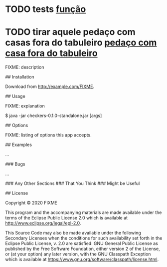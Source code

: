 * TODO tests [[file:~/Desktop/projetos/checkers/src/checkers/core.clj::int-index (Integer/parseInt index)][função]]
  :PROPERTIES:
  :CREATED: [2020-10-05 seg 05:22]
  :END:
* TODO tirar aquele pedaço com casas fora do tabuleiro [[file:~/Desktop/projetos/checkers/src/checkers/core.clj::\j))][pedaço com casa fora do tabuleiro]]
  :PROPERTIES:
  :CREATED: [2020-10-05 seg 05:24]
  :END:
# checkers

FIXME: description

## Installation

Download from http://example.com/FIXME.

## Usage

FIXME: explanation

    $ java -jar checkers-0.1.0-standalone.jar [args]

## Options

FIXME: listing of options this app accepts.

## Examples

...

### Bugs

...

### Any Other Sections
### That You Think
### Might be Useful

## License

Copyright © 2020 FIXME

This program and the accompanying materials are made available under the
terms of the Eclipse Public License 2.0 which is available at
http://www.eclipse.org/legal/epl-2.0.

This Source Code may also be made available under the following Secondary
Licenses when the conditions for such availability set forth in the Eclipse
Public License, v. 2.0 are satisfied: GNU General Public License as published by
the Free Software Foundation, either version 2 of the License, or (at your
option) any later version, with the GNU Classpath Exception which is available
at https://www.gnu.org/software/classpath/license.html.
